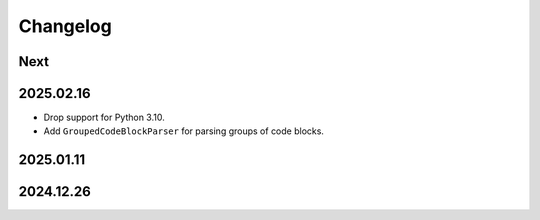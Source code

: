 Changelog
=========

Next
----

2025.02.16
----------

* Drop support for Python 3.10.
* Add ``GroupedCodeBlockParser`` for parsing groups of code blocks.

2025.01.11
----------

2024.12.26
----------
